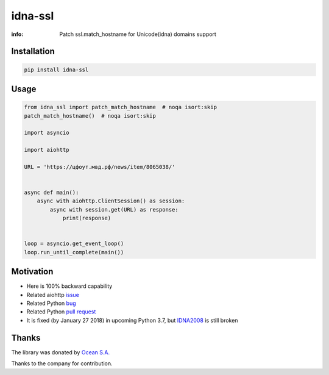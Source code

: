 idna-ssl
========

:info: Patch ssl.match_hostname for Unicode(idna) domains support

.. image:: https://travis-ci.org/aio-libs/idna_ssl.svg?branch=master
    :target: https://travis-ci.org/aio-libs/idna_ssl

.. image:: https://img.shields.io/pypi/v/idna_ssl.svg
    :target: https://pypi.python.org/pypi/idna_ssl

.. image:: https://codecov.io/gh/aio-libs/idna_ssl/branch/master/graph/badge.svg
    :target: https://codecov.io/gh/aio-libs/idna_ssl

Installation
------------

.. code-block:: shell

    pip install idna-ssl

Usage
-----

.. code-block:: python

    from idna_ssl import patch_match_hostname  # noqa isort:skip
    patch_match_hostname()  # noqa isort:skip

    import asyncio

    import aiohttp

    URL = 'https://цфоут.мвд.рф/news/item/8065038/'


    async def main():
        async with aiohttp.ClientSession() as session:
            async with session.get(URL) as response:
                print(response)


    loop = asyncio.get_event_loop()
    loop.run_until_complete(main())

Motivation
----------

* Here is 100% backward capability
* Related aiohttp `issue <https://github.com/aio-libs/aiohttp/issues/949>`_
* Related Python `bug <https://bugs.python.org/issue31872>`_
* Related Python `pull request <https://github.com/python/cpython/pull/3462>`_
* It is fixed (by January 27 2018) in upcoming Python 3.7, but `IDNA2008 <https://tools.ietf.org/html/rfc5895>`_ is still broken

Thanks
------

The library was donated by `Ocean S.A. <https://ocean.io/>`_

Thanks to the company for contribution.

